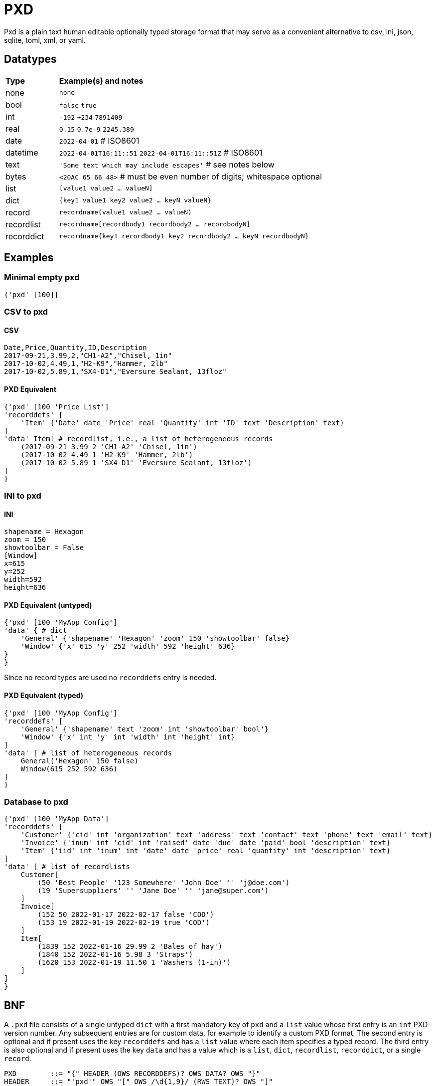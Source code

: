 = PXD

Pxd is a plain text human editable optionally typed storage format that
may serve as a convenient alternative to csv, ini, json, sqlite, toml,
xml, or yaml.

== Datatypes

[cols="1,5"]
|===
|**Type**   |**Example(s) and notes**
|none       |`none`
|bool       |`false` `true`
|int        |`-192` `+234` `7891409`
|real       |`0.15` `0.7e-9` `2245.389`
|date       |`2022-04-01`  # ISO8601
|datetime   |`2022-04-01T16:11::51` `2022-04-01T16:11::51Z` # ISO8601
|text       |`'Some text which may include escapes'` # see notes below
|bytes      |`<20AC 65 66 48>` # must be even number of digits; whitespace optional
|list       |`[value1 value2 ... valueN]`
|dict       |`{key1 value1 key2 value2 ... keyN valueN}`
|record     |`recordname(value1 value2 ... valueN)`
|recordlist |`recordname[recordbody1 recordbody2 ... recordbodyN]`
|recorddict |`recordname{key1 recordbody1 key2 recordbody2 ... keyN recordbodyN}`
|===

== Examples

=== Minimal empty pxd

    {'pxd' [100]}

=== CSV to pxd

==== CSV

    Date,Price,Quantity,ID,Description
    2017-09-21,3.99,2,"CH1-A2","Chisel, 1in"
    2017-10-02,4.49,1,"H2-K9","Hammer, 2lb"
    2017-10-02,5.89,1,"SX4-D1","Eversure Sealant, 13floz"

==== PXD Equivalent

    {'pxd' [100 'Price List']
    'recorddefs' [
        'Item' {'Date' date 'Price' real 'Quantity' int 'ID' text 'Description' text}
    ]
    'data' Item[ # recordlist, i.e., a list of heterogeneous records
        (2017-09-21 3.99 2 'CH1-A2' 'Chisel, 1in')
        (2017-10-02 4.49 1 'H2-K9' 'Hammer, 2lb')
        (2017-10-02 5.89 1 'SX4-D1' 'Eversure Sealant, 13floz')
    ]
    }

=== INI to pxd

==== INI

    shapename = Hexagon
    zoom = 150
    showtoolbar = False
    [Window]
    x=615
    y=252
    width=592
    height=636

==== PXD Equivalent (untyped)

    {'pxd' [100 'MyApp Config']
    'data' { # dict
        'General' {'shapename' 'Hexagon' 'zoom' 150 'showtoolbar' false}
        'Window' {'x' 615 'y' 252 'width' 592 'height' 636}
    }
    }

Since no record types are used no `recorddefs` entry is needed.

==== PXD Equivalent (typed)

    {'pxd' [100 'MyApp Config']
    'recorddefs' [
        'General' {'shapename' text 'zoom' int 'showtoolbar' bool'}
        'Window' {'x' int 'y' int 'width' int 'height' int}
    ]
    'data' [ # list of heterogeneous records
        General('Hexagon' 150 false)
        Window(615 252 592 636)
    ]
    }

=== Database to pxd

    {'pxd' [100 'MyApp Data']
    'recorddefs' [
        'Customer' {'cid' int 'organization' text 'address' text 'contact' text 'phone' text 'email' text}
        'Invoice' {'inum' int 'cid' int 'raised' date 'due' date 'paid' bool 'description' text}
        'Item' {'iid' int 'inum' int 'date' date 'price' real 'quantity' int 'description' text}
    ]
    'data' [ # list of recordlists
        Customer[
            (50 'Best People' '123 Somewhere' 'John Doe' '' 'j@doe.com')
            (19 'Supersuppliers' '' 'Jane Doe' '' 'jane@super.com')
        ]
        Invoice[
            (152 50 2022-01-17 2022-02-17 false 'COD')
            (153 19 2022-01-19 2022-02-19 true 'COD')
        ]
        Item[
            (1839 152 2022-01-16 29.99 2 'Bales of hay')
            (1840 152 2022-01-16 5.98 3 'Straps')
            (1620 153 2022-01-19 11.50 1 'Washers (1-in)')
        ]
    ]
    }

== BNF

A `.pxd` file consists of a single untyped `dict` with a first mandatory
key of `pxd` and a `list` value whose first entry is an `int` PXD
version number. Any subsequent entries are for custom data, for example
to identify a custom PXD format. The second entry is optional and if
present uses the key `recorddefs` and has a `list` value where each item
specifies a typed record. The third entry is also optional and if
present uses the key `data` and has a value which is a `list`, `dict`,
`recordlist`, `recorddict`, or a single `record`.

    PXD        ::= "{" HEADER (OWS RECORDDEFS)? OWS DATA? OWS "}"
    HEADER     ::= "'pxd'" OWS "[" OWS /\d{1,9}/ (RWS TEXT)? OWS "]"
    RECORDDEFS ::= OWS "'recorddefs'" OWS "[" RECORDDEF (OWS RECORDDEF)* "]"
    RECORDDEF  ::= "'" IDENTIFIER "'" OWS
                   "{" OWS IDENTIFIER RWS TYPENAME
                       (RWS IDENTIFIER RWS TYPENAME)* "}"
    DATA       ::= "'data'" OWS
                   (LIST | DICT | RECORDLIST | RECORDDICT | RECORD)
    LIST       ::= "[" OWS VALUE? (RWS VALUE)* OWS "]"
    DICT       ::= "{" OWS (KEY RWS VALUE)? (RWS KEY RWS VALUE)* OWS "}"
    RECORDLIST ::= IDENTIFIER LIST
    RECORDDICT ::= IDENTIFIER DICT
    KEY        ::= INT | DATE | TEXT
    VALUE      ::= KEY | NONE | BOOL | REAL | BYTES | LIST | DICT
                |  RECORD | RECORDLIST | RECORDDICT | DATETIME
    INT               ::= /[-+]?\d+/
    DATE       ::= /\d\d\d\d-\d\d-\d\d/ # must be a valid date
    DATETIME   ::= /\d\d\d\d-\d\d-\d\dT\d\d:\d\d(:\d\d)?(Z|[-+]\d\d(:?[:]?\d\d)?)?/ # must be a valid date
    TEXT       ::= /'[^']*'/ # plus handle escapes:
            # /[^]([nt^]|x[A-Fa-f0-9]{2}|u[A-Fa-f0-9]{4}|U[A-Fa-f0-9]{6}/
    NONE       ::= "none"
    BOOL       ::= "false" | "true"
    REAL       ::= ### normal + scientific
    BYTES      ::= "<" (OWS [A-Fa-f0-9]{2})* OWS ">"
    RECORD     ::= IDENTIFIER "(" OWS VALUE (RWS VALUE)* ")"
                   # must be correct number of VALUEs of the correct types
    IDENTIFIER ::= /\p{L}[\w.]*/
    OWS        ::= /[\s\n]*/
    RWS        ::= /[\s\n]+/

Plus comments (`#` followed by text) are allowed at ends of lines but
are not preserved.
